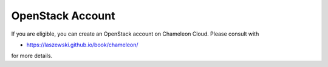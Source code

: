 OpenStack Account
=================

If you are eligible, you can create an OpenStack account on Chameleon
Cloud. Please consult with

-  https://laszewski.github.io/book/chameleon/

for more details.
